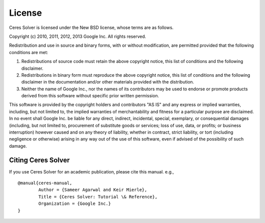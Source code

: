 =======
License
=======

Ceres Solver is licensed under the New BSD license, whose terms are as follows.

Copyright (c) 2010, 2011, 2012, 2013 Google Inc. All rights reserved.

Redistribution and use in source and binary forms, with or without
modification, are permitted provided that the following conditions are met:

1.    Redistributions of source code must retain the above copyright notice,
      this list of conditions and the following disclaimer.
2.    Redistributions in binary form must reproduce the above copyright notice,
      this list of conditions and the following disclaimer in the documentation
      and/or other materials provided with the distribution.
3.    Neither the name of Google Inc.,  nor the names of its contributors may
      be used to endorse or promote products derived from this software without
      specific prior written permission.

This software is provided by the copyright holders and contributors "AS IS" and
any express or implied warranties, including, but not limited to, the implied
warranties of merchantability and fitness for a particular purpose are
disclaimed. In no event shall Google Inc. be liable for any direct, indirect,
incidental, special, exemplary, or consequential damages (including, but not
limited to, procurement of substitute goods or services; loss of use, data, or
profits; or business interruption) however caused and on any theory of
liability, whether in contract, strict liability, or tort (including negligence
or otherwise) arising in any way out of the use of this software, even if
advised of the possibility of such damage.

Citing Ceres Solver
===================

If you use Ceres Solver for an academic publication, please cite this
manual. e.g., ::

  @manual{ceres-manual,
  	  Author = {Sameer Agarwal and Keir Mierle},
	  Title = {Ceres Solver: Tutorial \& Reference},
	  Organization = {Google Inc.}
  }
